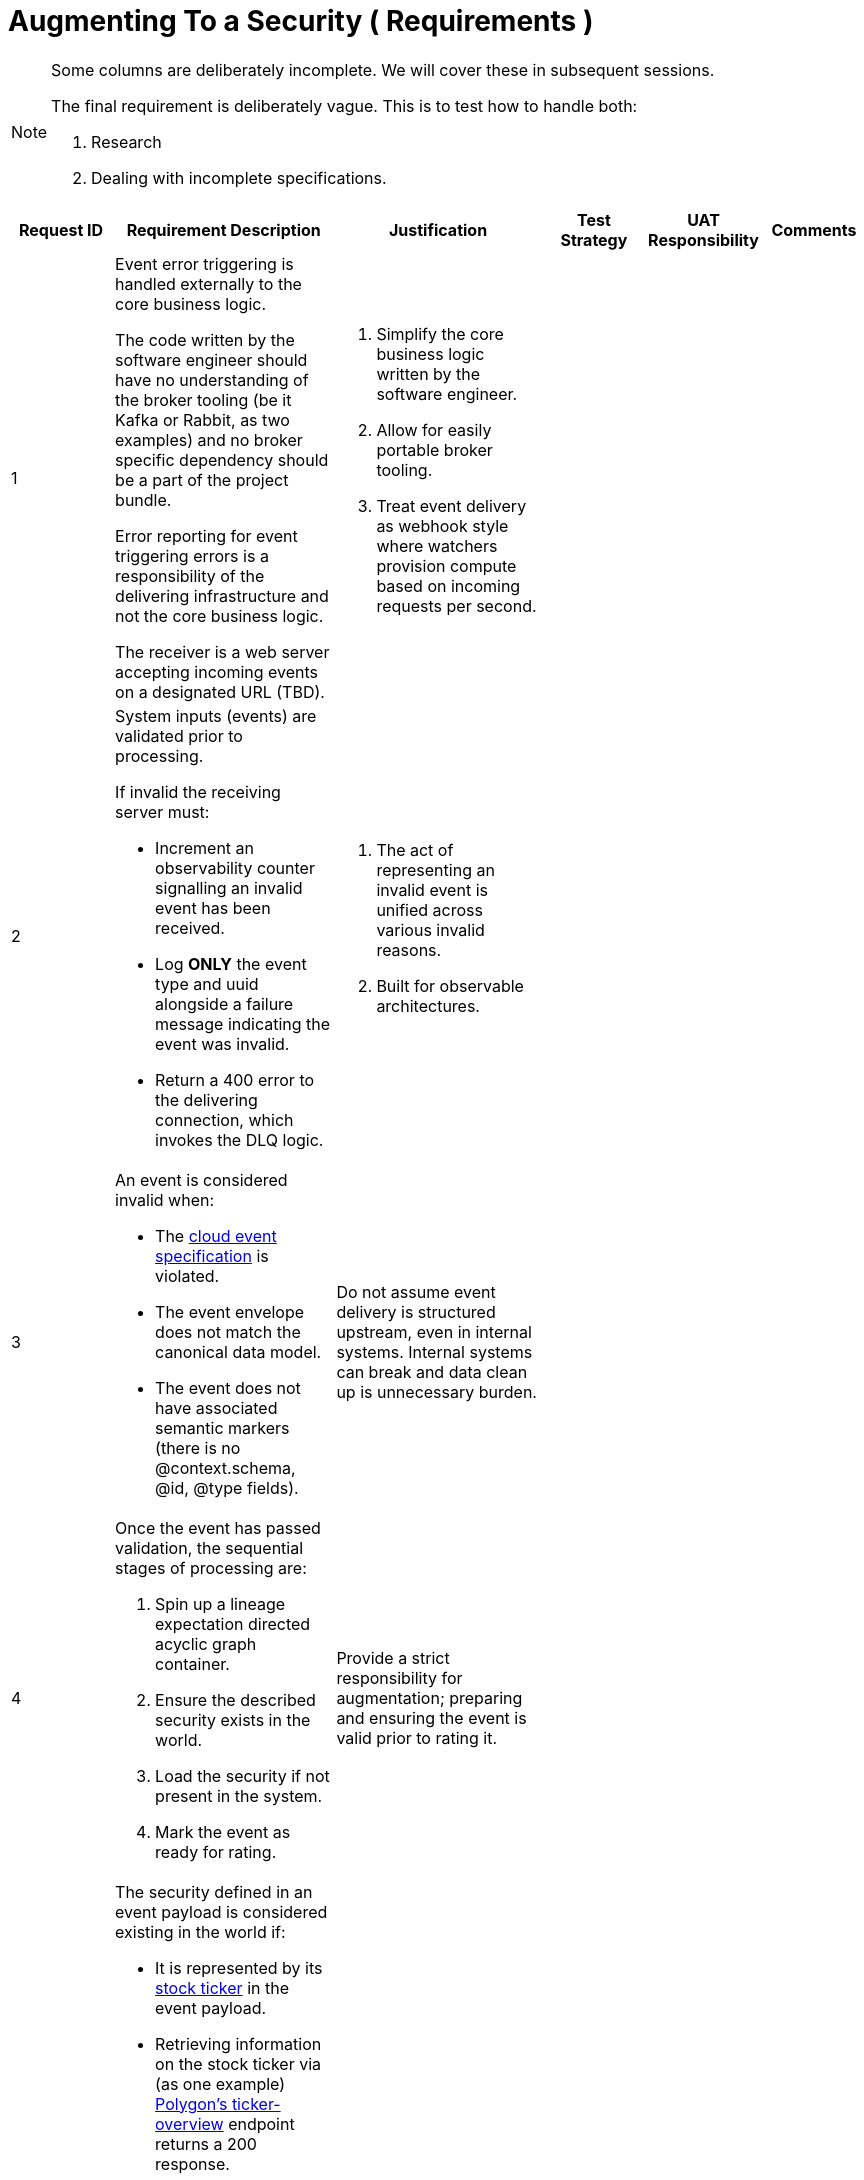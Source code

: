 = Augmenting To a Security ( Requirements )

[NOTE]
====
Some columns are deliberately incomplete. We will cover these in subsequent sessions.

The final requirement is deliberately vague. This is to test how to handle both:

1. Research
2. Dealing with incomplete specifications.
====

[%header,cols="1,2,2,1,1,1"]
|===
|Request ID
|Requirement Description
|Justification
|Test Strategy
|UAT Responsibility
|Comments

|1
a|
Event error triggering is handled externally to the core business logic.

The code written by the software engineer should have no understanding of the broker tooling (be it Kafka or Rabbit, as two examples) and no broker specific dependency should be a part of the project bundle.

Error reporting for event triggering errors is a responsibility of the delivering infrastructure and not the core business logic.

The receiver is a web server accepting incoming events on a designated URL (TBD).
a|
1. Simplify the core business logic written by the software engineer.
2. Allow for easily portable broker tooling.
3. Treat event delivery as webhook style where watchers provision compute based on incoming requests per second.
|
|
|

|2
a|
System inputs (events) are validated prior to processing.

If invalid the receiving server must:

* Increment an observability counter signalling an invalid event has been received.
* Log *ONLY* the event type and uuid alongside a failure message indicating the event was invalid.
* Return a 400 error to the delivering connection, which invokes the DLQ logic.
a|
1. The act of representing an invalid event is unified across various invalid reasons.
2. Built for observable architectures.
|
|
|

|3
a|
An event is considered invalid when:

* The https://github.com/cloudevents/spec[cloud event specification] is violated.
* The event envelope does not match the canonical data model.
* The event does not have associated semantic markers (there is no @context.schema, @id, @type fields).
a|
Do not assume event delivery is structured upstream, even in internal systems. Internal systems can break and data clean up is unnecessary burden.
|
|
|

|4
a|
Once the event has passed validation, the sequential stages of processing are:

1. Spin up a lineage expectation directed acyclic graph container.
2. Ensure the described security exists in the world.
3. Load the security if not present in the system.
4. Mark the event as ready for rating.
a|
Provide a strict responsibility for augmentation; preparing and ensuring the event is valid prior to rating it.
|
|
|

|5
a|
The security defined in an event payload is considered existing in the world if:

* It is represented by its https://www.investopedia.com/ask/answers/12/what-is-a-stock-ticker.asp[stock ticker] in the event payload.
* Retrieving information on the stock ticker via (as one example) https://polygon.io/docs/rest/stocks/tickers/ticker-overview[Polygon's ticker-overview] endpoint returns a 200 response.

If above are not true the receiving server must:

* Increment an observability counter signalling a valid event has been received but the ticker did not exist.
* Log *ONLY* the event type and uuid alongside a failure message indicating the failure reason.
* Return a 400 error to the delivering connection, which invokes the DLQ logic.
a|
Provide clear, usable data to end users by ensuring augmented events relate to an actual security.
|
|
|

|6
a|
Look up if the security has been loaded into the system previously. If yes, continue.

If no:

* Trigger a request to the securities service to load information on the security, signalling the request came from the rating service.
* Increment the *current* event payloads retry counter by 1.
** If the retry counter has met the retry limit:
*** Increment an observability counter signalling a valid event has been received and the ticker failed to load.
*** Log *ONLY* the event type and uuid alongside a failure message indicating the failure reason.
*** Return a 400 error to the delivering connection, which invokes the DLQ logic.
** If the retry counter has not met the retry limit:
*** Stop processing the *current* event *after* successfully re-submitting the *current* event (with the incremented retry counter) for later processing.
a|
Ensure the distributed system is aware of the securities being processed throughout the system and ensure data is synced across services that share concerns.
|
|
|

|7
a|
Mark the event as ready for processing.

The system has performed operations which should be represented in the order they occurred. For each operation after validation, inject:

* The operation that was performed
* The result

into the data lineage expectation container and pass it as an input into the next function.

The directed acyclic graph is the input for functions beyond validation; the original event is included within it's outer container.

Each 400 response *must* include the lineage container, indicating how far the event progressed.
a|
Distributed event systems should be observable.
|
|
|
|===
